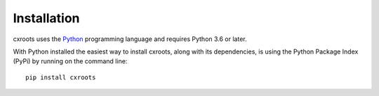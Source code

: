 Installation
============

cxroots uses the Python_ programming language and requires Python 3.6 or later.

With Python installed the easiest way to install cxroots, along with its dependencies, is using the Python Package Index (PyPi) by running on the command line::

	pip install cxroots



.. _Python: http://www.python.org/